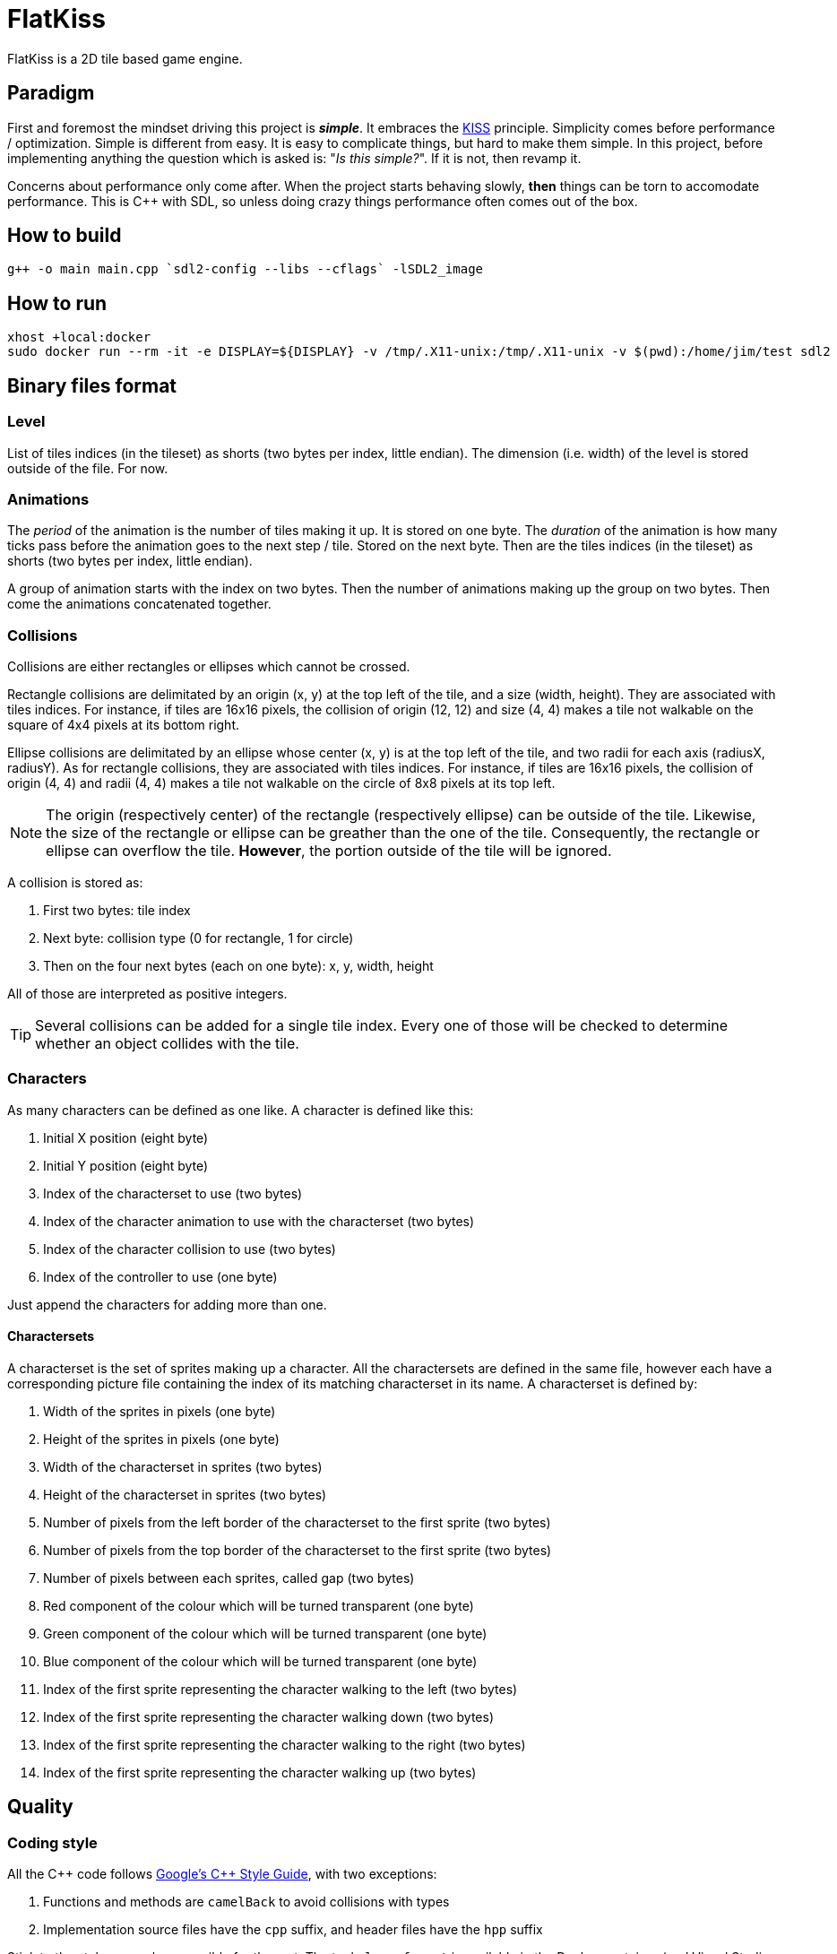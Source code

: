 = FlatKiss
:1: https://en.wikipedia.org/wiki/KISS_principle
:2: https://google.github.io/styleguide/cppguide.html

FlatKiss is a 2D tile based game engine.

== Paradigm

First and foremost the mindset driving this project is *_simple_*. It embraces the {1}[KISS] principle. Simplicity comes
before performance / optimization. Simple is different from easy. It is easy to complicate things, but hard to make them
simple. In this project, before implementing anything the question which is asked is: "_Is this simple?_". If it is not,
then revamp it.

Concerns about performance only come after. When the project starts behaving slowly, *then* things can be torn to
accomodate performance. This is C++ with SDL, so unless doing crazy things performance often comes out of the box.

== How to build

----
g++ -o main main.cpp `sdl2-config --libs --cflags` -lSDL2_image
----

== How to run

----
xhost +local:docker
sudo docker run --rm -it -e DISPLAY=${DISPLAY} -v /tmp/.X11-unix:/tmp/.X11-unix -v $(pwd):/home/jim/test sdl2
----

== Binary files format

=== Level

List of tiles indices (in the tileset) as shorts (two bytes per index, little endian). The dimension (i.e. width) of the
level is stored outside of the file. For now.

=== Animations

The _period_ of the animation is the number of tiles making it up. It is stored on one byte. The _duration_ of the
animation is how many ticks pass before the animation goes to the next step / tile. Stored on the next byte. Then are
the tiles indices (in the tileset) as shorts (two bytes per index, little endian).

A group of animation starts with the index on two bytes. Then the number of animations making up the group on two bytes.
Then come the animations concatenated together.

=== Collisions

Collisions are either rectangles or ellipses which cannot be crossed.

Rectangle collisions are delimitated by an origin (x, y) at the top left of the tile, and a size (width, height). They
are associated with tiles indices. For instance, if tiles are 16x16 pixels, the collision of origin (12, 12) and size
(4, 4) makes a tile not walkable on the square of 4x4 pixels at its bottom right.

Ellipse collisions are delimitated by an ellipse whose center (x, y) is at the top left of the tile, and two radii for
each axis (radiusX, radiusY). As for rectangle collisions, they are associated with tiles indices. For instance, if
tiles are 16x16 pixels, the collision of origin (4, 4) and radii (4, 4) makes a tile not walkable on the circle of 8x8
pixels at its top left.

NOTE: The origin (respectively center) of the rectangle (respectively ellipse) can be outside of the tile. Likewise, the
size of the rectangle or ellipse can be greather than the one of the tile. Consequently, the rectangle or ellipse can
overflow the tile. *However*, the portion outside of the tile will be ignored.

A collision is stored as:

. First two bytes: tile index
. Next byte: collision type (0 for rectangle, 1 for circle)
. Then on the four next bytes (each on one byte): x, y, width, height

All of those are interpreted as positive integers.

TIP: Several collisions can be added for a single tile index. Every one of those will be checked to determine whether an
object collides with the tile.

=== Characters

As many characters can be defined as one like. A character is defined like this:

. Initial X position (eight byte)
. Initial Y position (eight byte)
. Index of the characterset to use (two bytes)
. Index of the character animation to use with the characterset (two bytes)
. Index of the character collision to use (two bytes)
. Index of the controller to use (one byte)

Just append the characters for adding more than one.

==== Charactersets

A characterset is the set of sprites making up a character. All the charactersets are defined in the same file, however
each have a corresponding picture file containing the index of its matching characterset in its name. A characterset is
defined by:

. Width of the sprites in pixels (one byte)
. Height of the sprites in pixels (one byte)
. Width of the characterset in sprites (two bytes)
. Height of the characterset in sprites (two bytes)
. Number of pixels from the left border of the characterset to the first sprite (two bytes)
. Number of pixels from the top border of the characterset to the first sprite (two bytes)
. Number of pixels between each sprites, called gap (two bytes)
. Red component of the colour which will be turned transparent (one byte)
. Green component of the colour which will be turned transparent (one byte)
. Blue component of the colour which will be turned transparent (one byte)
. Index of the first sprite representing the character walking to the left (two bytes)
. Index of the first sprite representing the character walking down (two bytes)
. Index of the first sprite representing the character walking to the right (two bytes)
. Index of the first sprite representing the character walking up (two bytes)

== Quality

=== Coding style

All the C++ code follows {2}[Google's {cpp} Style Guide], with two exceptions:

. Functions and methods are `camelBack` to avoid collisions with types
. Implementation source files have the `cpp` suffix, and header files have the `hpp` suffix

Stick to the style as much as possible for the rest. The tool `clang-format` is available in the Docker container (and
Visual Studio Code will use it), and reads its configuration from link:.clang-format[`.clang-format`]. Likewise,
`clang-tidy` is also available, reads its configuration from link:.clang-tidy[`.clang-tidy`], and will check (among
other things) the naming of identifiers.

TIP: For quickly reformatting the code in Visual Studio Code, use `Ctrl+Shift+I`.

== Editor

=== How to use

Move around using the right mouse button. Select a tile to place by left-clicking on it in the tileset view. Place a
tile by left-clicking on a location in the level view. Save the level by pressing `S`. The title bars display a `*` when
the work is not saved.

=== About animations

The editor plays the animations. However be aware that the animations will go out of sync when placing animated tiles
down: the animation starts playing immediately, which means two identical animated tiles can be at a different frame of
animation depending on when they were placed. To synchronize animations, restart the editor.

Note also that the speed of animations can slightly differ from the engine, depending on the performance of the editor.

== TODOs

. Characters are updated every ticks. Add a parameter for updating them every N ticks instead (allows lower speeds)?
. Use struct when reading files
. Another definition file for sprites indices (walk left, walk down, etc...)
. "Index of the first sprite of the character walking to X direction" information is owned by characterset, but could be
  owned by the character instead? So that for example a single characterset can be used for all the characters? Related
  to previous bullet. (1)
. Dedicated type for tiles / sprites instead of `uint16_t`
. Check whether ellipses-shaped collision can have an ellipse whose center is at a negative position
. Better directory structure
. Warning bug with readability-identifier-naming: https://stackoverflow.com/q/68475958 (upgrade clang-tidy?)
. Check whether the built binary can run on a system without libsdl2
. Improve the README: building in docker, development environment, required dependencies for running out of docker, ...
. Replace "pixel" by "point" in the code that does not deal with graphics
. Editor: synchronize animated tiles when placing them
. Two layers of tiles
. Editor: resizable tileset window

== Random ideas

. Any QR Code => SHA512 sum => Generate trainer to fight (deterministic)
